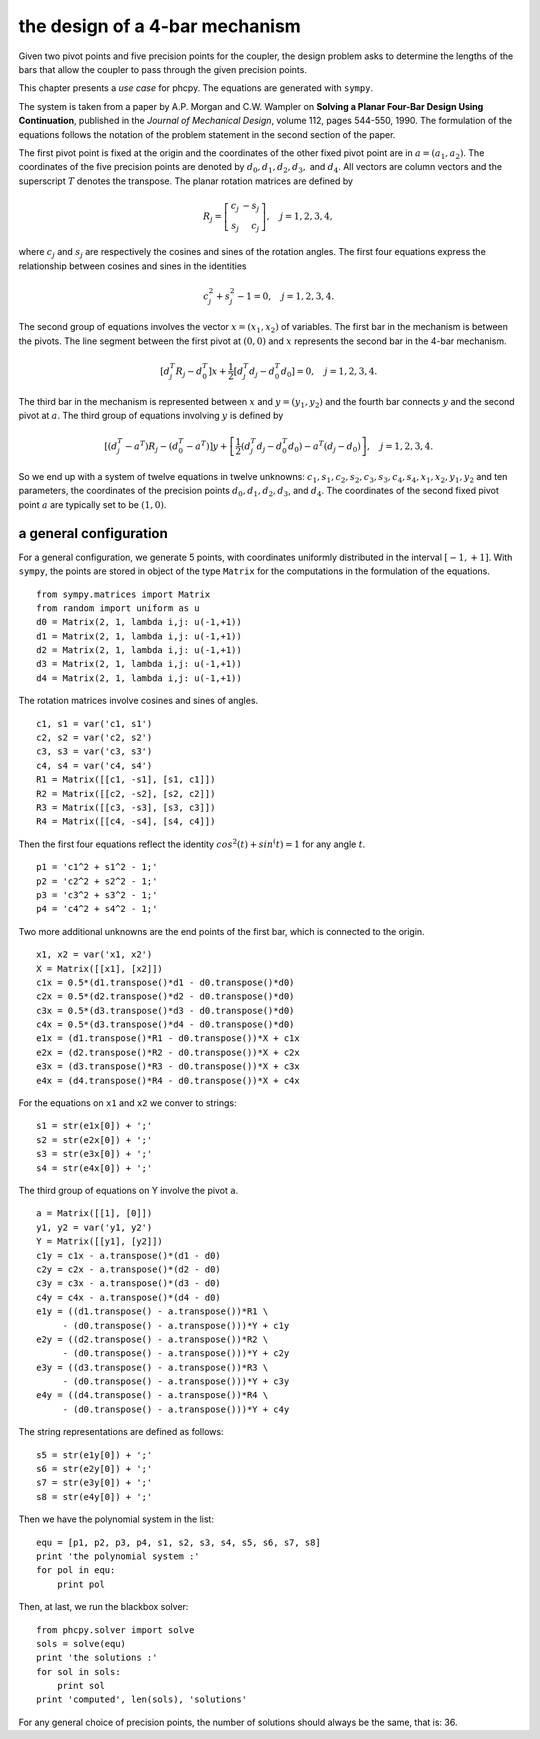 the design of a 4-bar mechanism
===============================

Given two pivot points and five precision points for the coupler,
the design problem asks to determine the lengths of the bars that
allow the coupler to pass through the given precision points.

This chapter presents a *use case* for phcpy.
The equations are generated with ``sympy``.

The system is taken from a paper by A.P. Morgan and C.W. Wampler
on **Solving a Planar Four-Bar Design Using Continuation**, published in
the *Journal of Mechanical Design*, volume 112, pages 544-550, 1990.
The formulation of the equations follows the notation of the problem 
statement in the second section of the paper.

The first pivot point is fixed at the origin and the coordinates of the
other fixed pivot point are in :math:`a = (a_1, a_2)`.
The coordinates of the five precision points are denoted by
:math:`d_0, d_1, d_2, d_3,` and :math:`d_4`.
All vectors are column vectors and the superscript :math:`T` denotes
the transpose.  The planar rotation matrices are defined by

.. math::

   R_j = \left[
           \begin{array}{rr}
              c_j & -s_j \\
              s_j & c_j
           \end{array}
         \right], \quad j = 1, 2, 3, 4,

where :math:`c_j` and :math:`s_j` are respectively the cosines
and sines of the rotation angles.  The first four equations express
the relationship between cosines and sines in the identities

.. math::

   c_j^2 + s_j^2 - 1 = 0, \quad j = 1, 2, 3, 4.

The second group of equations involves the vector :math:`x = (x_1, x_2)`
of variables.  
The first bar in the mechanism is between the pivots.
The line segment between the first pivot at :math:`(0, 0)`
and :math:`x` represents the second bar in the 4-bar mechanism.

.. math::

   \left[ d^T_j R_j - d^T_0 \right] x
   + \frac{1}{2} \left[ d^T_j d_j - d^T_0 d_0 \right] = 0,
   \quad j = 1, 2, 3, 4.

The third bar in the mechanism is represented between :math:`x`
and :math:`y = (y_1, y_2)` and the fourth bar connects :math:`y`
and the second pivot at :math:`a`.
The third group of equations involving :math:`y` is defined by

.. math::

  \left[ \left( d^T_j - a^T \right) R_j
       - \left( d^T_0 - a^T \right) \right] y
  + \left[ \frac{1}{2} \left( d^T_j d_j - d^T_0 d_0 \right)
           - a^T \left( d_j - d_0 \right) \right], \quad j = 1, 2, 3, 4.

So we end up with a system of twelve equations in twelve unknowns:
:math:`c_1, s_1, c_2, s_2, c_3, s_3, c_4, s_4, x_1, x_2, y_1, y_2`
and ten parameters, the coordinates of the precision points
:math:`d_0, d_1, d_2, d_3`, and :math:`d_4`.
The coordinates of the second fixed pivot point :math:`a`
are typically set to be :math:`(1, 0)`.

a general configuration
-----------------------

For a general configuration, we generate 5 points,
with coordinates uniformly distributed in the interval :math:`[-1, +1]`.
With ``sympy``, the points are stored in object of the type ``Matrix``
for the computations in the formulation of the equations.

::

   from sympy.matrices import Matrix
   from random import uniform as u
   d0 = Matrix(2, 1, lambda i,j: u(-1,+1))
   d1 = Matrix(2, 1, lambda i,j: u(-1,+1))
   d2 = Matrix(2, 1, lambda i,j: u(-1,+1))
   d3 = Matrix(2, 1, lambda i,j: u(-1,+1))
   d4 = Matrix(2, 1, lambda i,j: u(-1,+1))

The rotation matrices involve cosines and sines of angles.

::

   c1, s1 = var('c1, s1')
   c2, s2 = var('c2, s2')
   c3, s3 = var('c3, s3')
   c4, s4 = var('c4, s4')
   R1 = Matrix([[c1, -s1], [s1, c1]])
   R2 = Matrix([[c2, -s2], [s2, c2]])
   R3 = Matrix([[c3, -s3], [s3, c3]])
   R4 = Matrix([[c4, -s4], [s4, c4]])

Then the first four equations reflect the identity
:math:`cos^2(t) + sin^(t) = 1` for any angle :math:`t`.

::
 
   p1 = 'c1^2 + s1^2 - 1;'
   p2 = 'c2^2 + s2^2 - 1;'
   p3 = 'c3^2 + s3^2 - 1;'
   p4 = 'c4^2 + s4^2 - 1;'

Two more additional unknowns are the end points of the first bar,
which is connected to the origin.

::

   x1, x2 = var('x1, x2')
   X = Matrix([[x1], [x2]])
   c1x = 0.5*(d1.transpose()*d1 - d0.transpose()*d0)
   c2x = 0.5*(d2.transpose()*d2 - d0.transpose()*d0)
   c3x = 0.5*(d3.transpose()*d3 - d0.transpose()*d0)
   c4x = 0.5*(d3.transpose()*d4 - d0.transpose()*d0)
   e1x = (d1.transpose()*R1 - d0.transpose())*X + c1x
   e2x = (d2.transpose()*R2 - d0.transpose())*X + c2x
   e3x = (d3.transpose()*R3 - d0.transpose())*X + c3x
   e4x = (d4.transpose()*R4 - d0.transpose())*X + c4x

For the equations on ``x1`` and ``x2`` we conver to strings:

::

   s1 = str(e1x[0]) + ';'
   s2 = str(e2x[0]) + ';'
   s3 = str(e3x[0]) + ';'
   s4 = str(e4x[0]) + ';'

The third group of equations on Y involve the pivot ``a``.

::

   a = Matrix([[1], [0]])
   y1, y2 = var('y1, y2')
   Y = Matrix([[y1], [y2]])
   c1y = c1x - a.transpose()*(d1 - d0)
   c2y = c2x - a.transpose()*(d2 - d0)
   c3y = c3x - a.transpose()*(d3 - d0)
   c4y = c4x - a.transpose()*(d4 - d0)
   e1y = ((d1.transpose() - a.transpose())*R1 \
        - (d0.transpose() - a.transpose()))*Y + c1y
   e2y = ((d2.transpose() - a.transpose())*R2 \
        - (d0.transpose() - a.transpose()))*Y + c2y
   e3y = ((d3.transpose() - a.transpose())*R3 \
        - (d0.transpose() - a.transpose()))*Y + c3y
   e4y = ((d4.transpose() - a.transpose())*R4 \
        - (d0.transpose() - a.transpose()))*Y + c4y

The string representations are defined as follows:

::

   s5 = str(e1y[0]) + ';'
   s6 = str(e2y[0]) + ';'
   s7 = str(e3y[0]) + ';'
   s8 = str(e4y[0]) + ';'

Then we have the polynomial system in the list:

::

   equ = [p1, p2, p3, p4, s1, s2, s3, s4, s5, s6, s7, s8]
   print 'the polynomial system :'
   for pol in equ:
       print pol

Then, at last, we run the blackbox solver:

::

   from phcpy.solver import solve
   sols = solve(equ)
   print 'the solutions :'
   for sol in sols:
       print sol
   print 'computed', len(sols), 'solutions'

For any general choice of precision points,
the number of solutions should always be the same, that is: 36.

